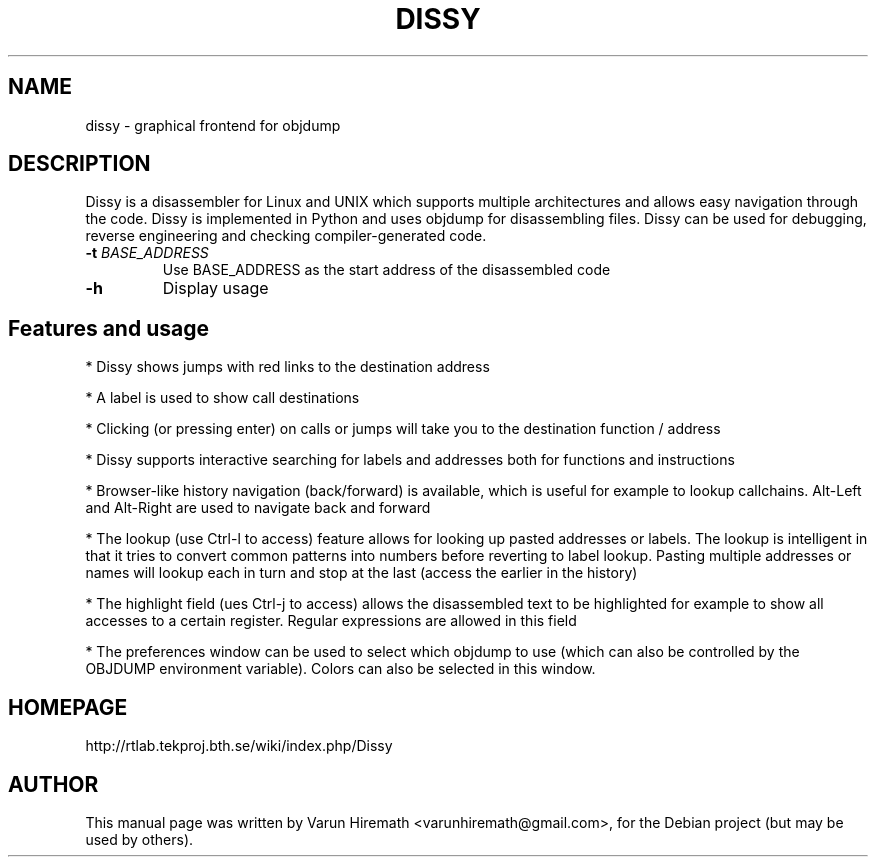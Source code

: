 .TH DISSY 1 "October 20, 2006"
.SH NAME
dissy - graphical frontend for objdump
.SH DESCRIPTION
.PP
Dissy is a disassembler for Linux and UNIX which supports multiple
architectures and allows easy navigation through the code. Dissy is
implemented in Python and uses objdump for disassembling files. Dissy
can be used for debugging, reverse engineering and checking
compiler-generated code.
.TP
\fB\-t\fR \fIBASE_ADDRESS\fR
Use BASE_ADDRESS as the start address of the disassembled code
.PP
.TP
\fB\-h\fR
Display usage
.PP
.SH Features and usage
.PP
* Dissy shows jumps with red links to the destination address
.PP
* A label is used to show call destinations
.PP
* Clicking (or pressing enter) on calls or jumps will take you to
the destination function / address
.PP
* Dissy supports interactive searching for labels and addresses
both for functions and instructions
.PP
* Browser-like history navigation (back/forward) is available, which is useful
for example to lookup callchains. Alt-Left and Alt-Right are used to navigate
back and forward
.PP
* The lookup (use Ctrl-l to access) feature allows for looking up pasted
addresses or labels. The lookup is intelligent in that it tries to convert
common patterns into numbers before reverting to label lookup. Pasting
multiple addresses or names will lookup each in turn and stop at the last
(access the earlier in the history)
.PP
* The highlight field (ues Ctrl-j to access) allows the disassembled text to
be highlighted for example to show all accesses to a certain register. Regular
expressions are allowed in this field
.PP
* The preferences window can be used to select which objdump to use (which can
also be controlled by the OBJDUMP environment variable). Colors can also be
selected in this window.
.SH HOMEPAGE
http://rtlab.tekproj.bth.se/wiki/index.php/Dissy
.SH AUTHOR
This manual page was written by Varun Hiremath <varunhiremath@gmail.com>,
for the Debian project (but may be used by others).
